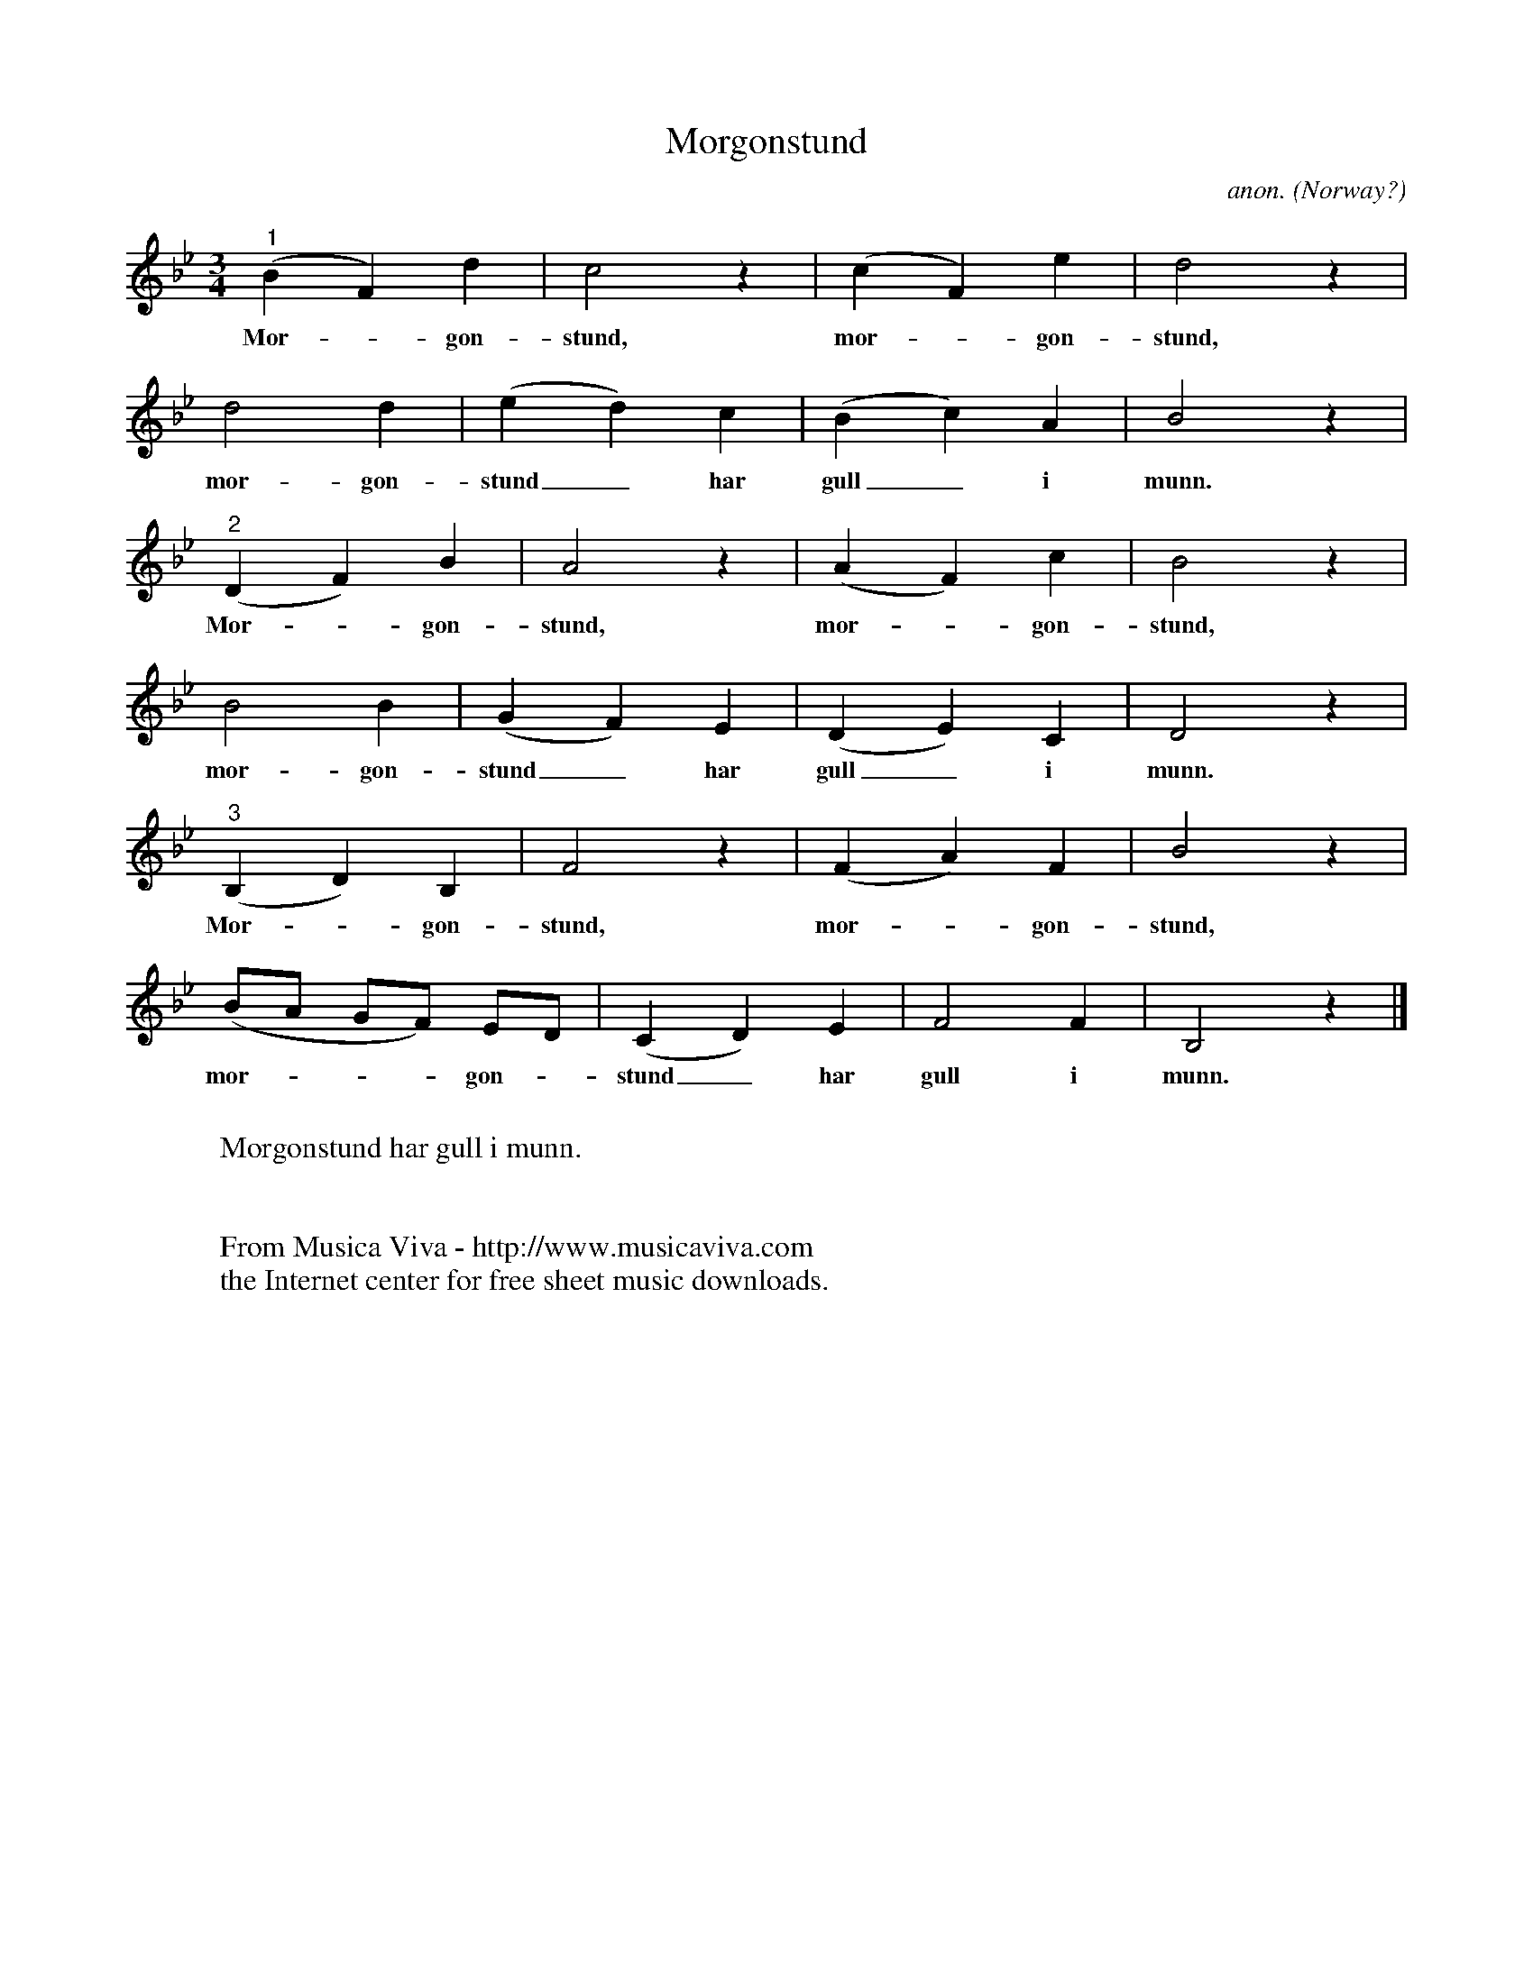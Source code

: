 X:7682
T:Morgonstund
C:anon.
O:Norway?
R:Rundsang, round, canon
F:http://abc.musicaviva.com/tunes/norway/morgonstund02/morgonstund02-voca3.abc
M:3/4
L:1/4
K:Bb
"^1"(BF)d|c2z|(cF)e|d2z|
w:Mor--gon-stund, mor--gon-stund,
d2d|(ed)c|(Bc)A|B2z|
w:mor-gon-stund_ har gull_ i munn.
"^2"(DF)B|A2z|(AF)c|B2z|
w:Mor--gon-stund, mor--gon-stund,
B2B|(GF)E|(DE)C|D2z|
w:mor-gon-stund_ har gull_ i munn.
"^3"(B,D)B,|F2z|(FA)F|B2z|
w:Mor--gon-stund, mor--gon-stund,
(B/A/ G/F/) E/D/|(CD)E|F2F|B,2z|]
w:mor----gon--stund_ har gull i munn.
W:
W:Morgonstund har gull i munn.
W:
W:
W:  From Musica Viva - http://www.musicaviva.com
W:  the Internet center for free sheet music downloads.

